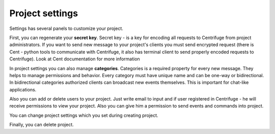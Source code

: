 Project settings
====================

.. _project settings:


Settings has several panels to customize your project.

First, you can regenerate your **secret key**. Secret key - is a key for encoding
all requests to Centrifuge from project administrators. If you want to send new
message to your project's clients you must send encrypted request (there is Cent -
python tools to communicate with Centrifuge, it also has terminal client to send
properly encoded requests to Centrifuge). Look at Cent documentation for more
information

In project settings you can also manage **categories**. Categories is a required
property for every new message. They helps to manage permissions and behavior.
Every category must have unique name and can be one-way or bidirectional. In
bidirectional categories authorized clients can broadcast new events themselves.
This is important for chat-like applications.

Also you can add or delete users to your project. Just write email to input and if
user registered in Centrifuge - he will receive permissions to view your project.
Also you can give him a permission to send events and commands into project.

You can change project settings which you set during creating project.

Finally, you can delete project.